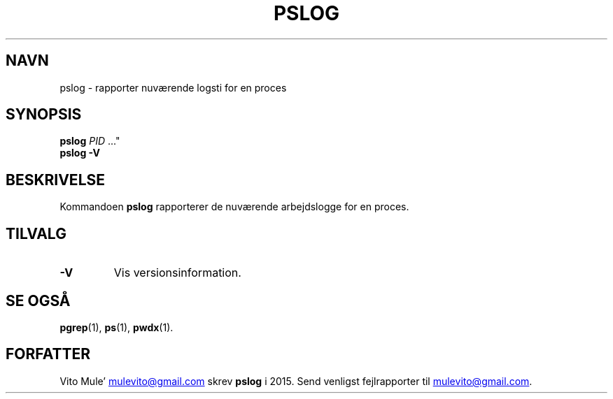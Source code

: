 '\" t
.\" (The preceding line is a note to broken versions of man to tell
.\" them to pre-process this man page with tbl)
.\" Man page for pwdx
.\" Licensed under version 2 of the GNU General Public License.
.\" Copyright 2015 Vito Mule’.
.\" Based on the pwdx(1) man page by Nicholas Miell.
.\"
.\"*******************************************************************
.\"
.\" This file was generated with po4a. Translate the source file.
.\"
.\"*******************************************************************
.TH PSLOG 1 09\-09\-2020 Linux\(dq "Brugermanualen for Linux"
.SH NAVN
pslog \- rapporter nuværende logsti for en proces
.SH SYNOPSIS
.ad l
\fBpslog\fP \fIPID\fP \&..."
.br
\fBpslog \-V\fP
.ad b
.SH BESKRIVELSE
Kommandoen \fBpslog\fP rapporterer de nuværende arbejdslogge for en proces.
.SH TILVALG
.TP 
\fB\-V\fP
Vis versionsinformation.
.SH "SE OGSÅ"
\fBpgrep\fP(1), \fBps\fP(1), \fBpwdx\fP(1).
.SH FORFATTER
Vito Mule’
.MT mulevito@gmail.com
.ME
skrev \fBpslog\fP i 2015. Send
venligst fejlrapporter til
.MT mulevito@gmail.com
.ME .

